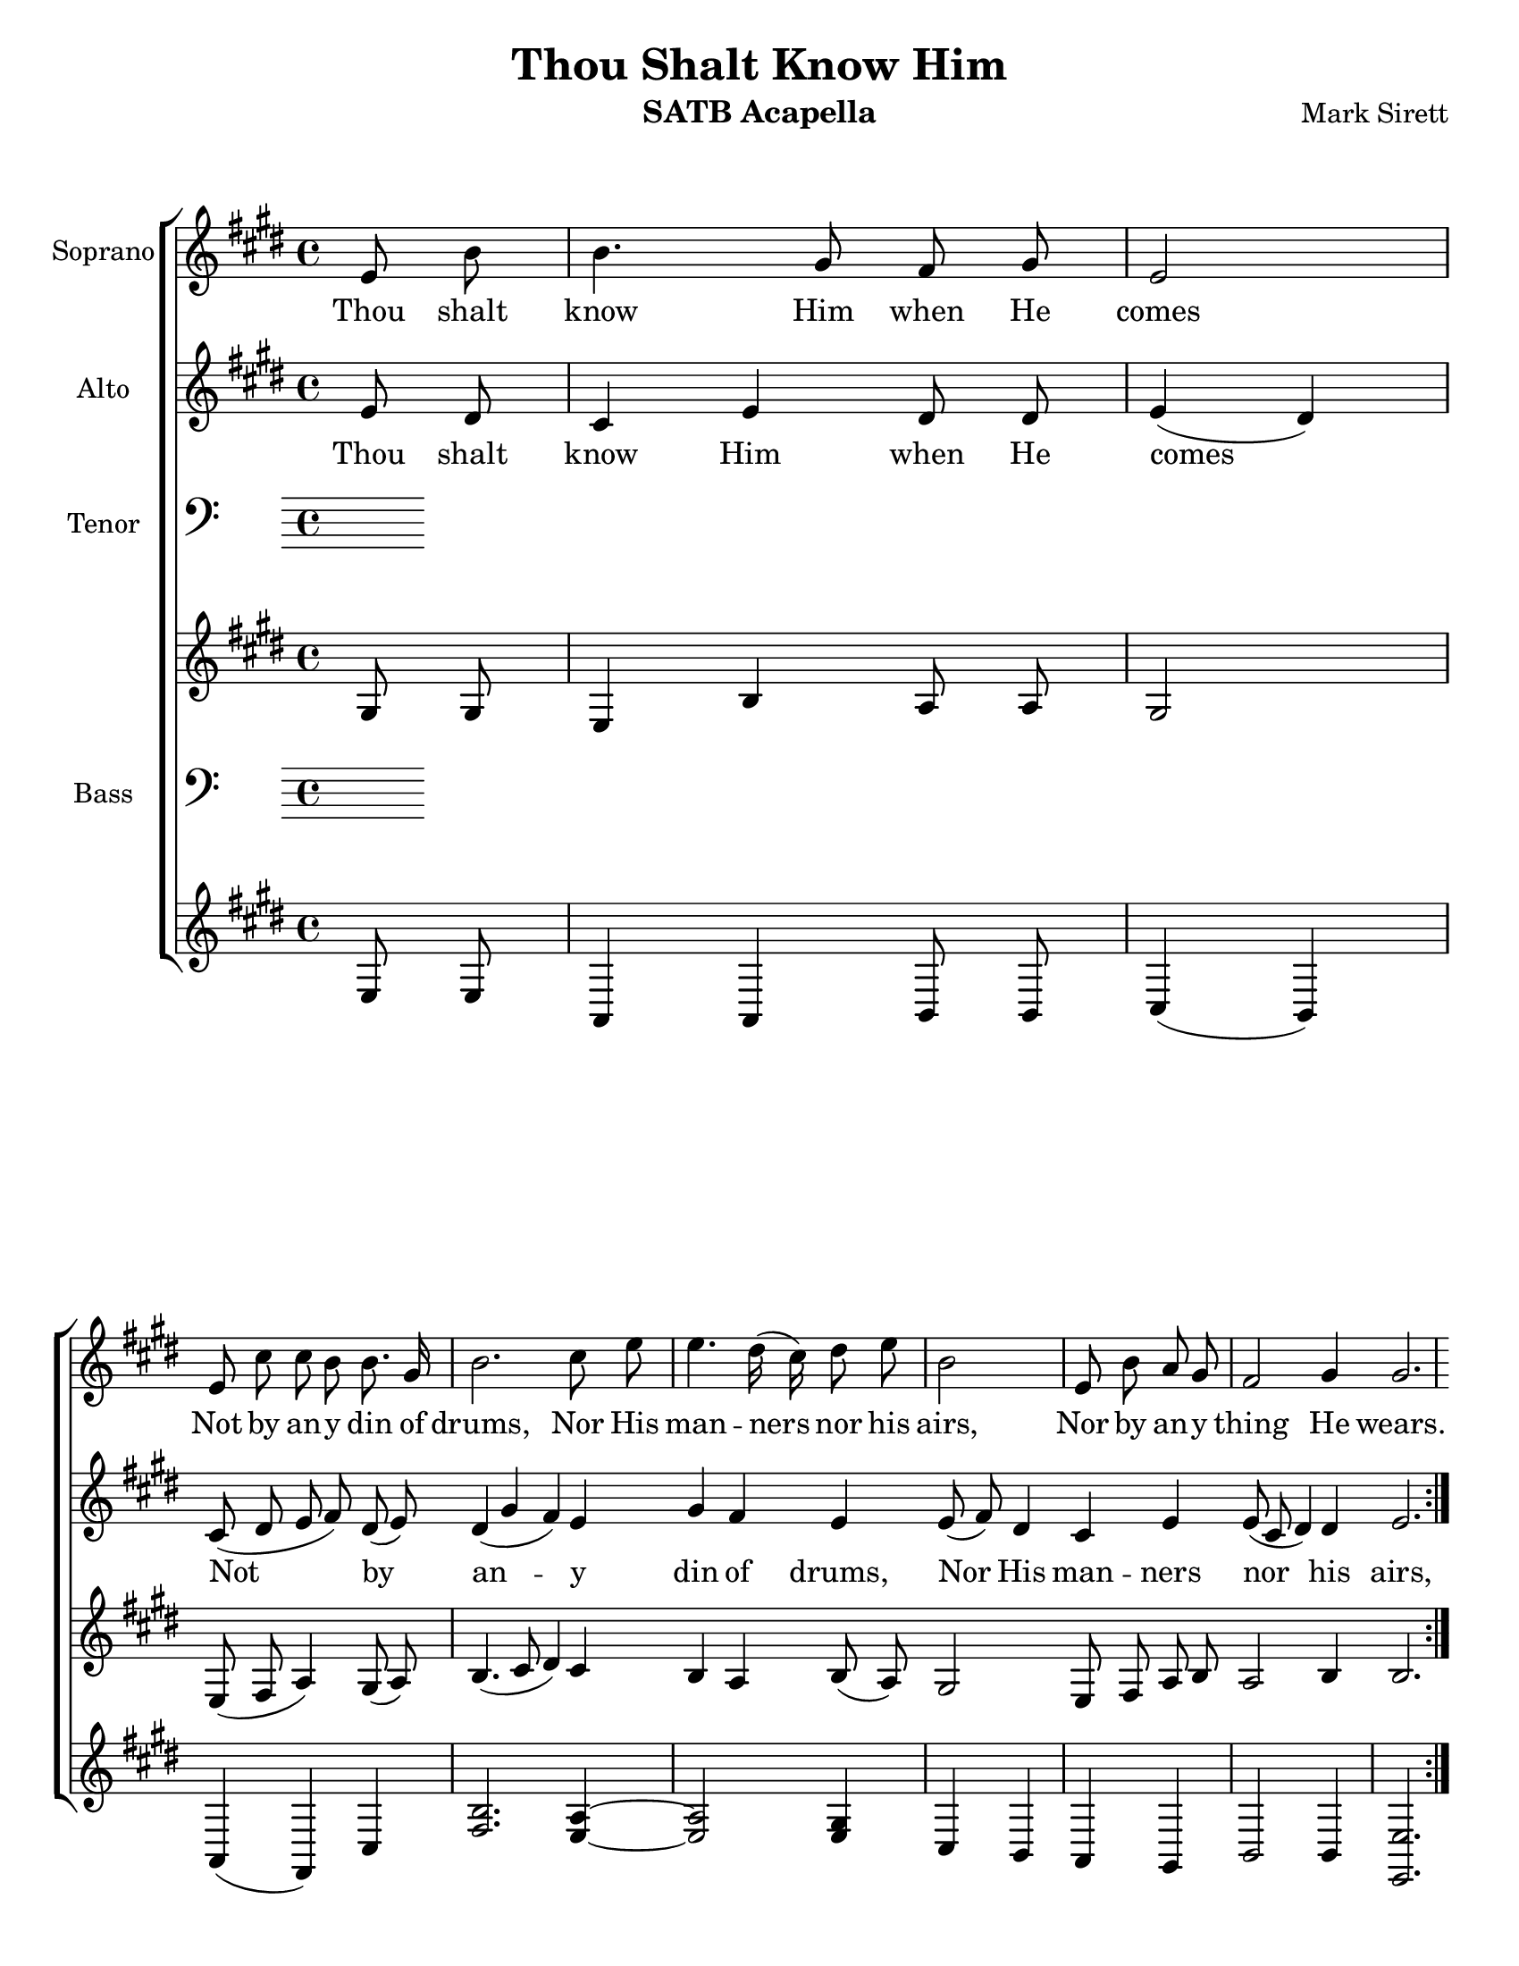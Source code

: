 \version "2.17.29"
\language "english"

\header {
  title = "Thou Shalt Know Him"
  instrument = "SATB Acapella"
  composer = "Mark Sirett"
}

\paper {
  #(set-paper-size "letter")
}

global = {
  \key e \major
  % \time 4/4
}
bln = \bar "|"
soprano = \relative c'' {
  \global
  \cadenzaOn
  \repeat volta 2 {
    e,8 b' \bln b4. gs8 fs gs \bln e2 \bln e8 cs' cs b b8. gs16 \bln
    b2. cs8 e \bln e4. ds16 (cs) ds8 e \bln b2 \bln
    e,8 b' a gs \bln fs2 gs4 gs2. \bln
  }
  %9
  gs8 gs \bln cs4. b8 gs8 fs \bln gs4 \tuplet 3/2 {gs8 gs gs} \bln
  e'4. ds8 b a \bln cs4 ds cs \bln <gs' e>4. <fs ds>8 e8 cs \bln cs4 a cs \bln
  %16
  <e c>4 (<d b>) c \bln b8. g16 g4 g8 g \bln a4 e2. \breathe e4 d e2. \fermata \bln
  %19b
  e8 b' \bln b4. gs8 fs gs \bln e2. \breathe \bln e2 e \breathe \bln e1 e \bar "||"
  
  \cadenzaOff
  
}

alto = \relative c' {
  \global
  \cadenzaOn
  \repeat volta 2 {
    e8 ds \bln cs4 e ds8 ds \bln e4 (ds) \bln
    cs8 (ds e fs) ds (e) 
    ds4 (gs fs) e gs fs e e8 (fs) ds4
    cs e e8 (cs ds4) ds e2.
  }
  %9
  fs8 e fs4 fs fs8. fs16 e4 fs8 e 
  <a fs>2 fs8 <a fs>8 <gs es>4 q gs b b b8 gs a4 gs fs
  %16
  g2 a4 g8 fs e4 e8 e e4 cs2 \breathe b b4 b2. \fermata
  %19b
  e8 ds cs4 e ds8 ds ds4 (cs2) \breathe d2 d \breathe c1 b
  \cadenzaOff
  
}

tenor = \relative c' {
  \global
  \cadenzaOn
  \repeat volta 2 {
    gs8 gs \bln e4 b' a8 a \bln gs2 \bln e8 (fs a4) gs8 (a) \bln
    b4. (cs8 ds4) cs b a b8 (a) gs2
    e8 fs a b a2 b4 b2.
  }
  %9
  gs8 gs a4 a b8. b16 cs4 cs8 cs
  cs4. (b8) cs8 ds ds4 ds es e e e8 e e4 cs cs
  %16
  
  <e c>2 q4 b8 b b4 d8 d cs4 a2 \breathe a a4 gs2. \fermata
  %19b
  gs8 gs e4 b' a8 a gs2. \breathe <a fs>2 q \breathe <g e>1 gs1
  \cadenzaOff  
  
}

bass = \relative c {
  \global
  \cadenzaOn
  \repeat volta 2 {
    e8 e \bln a,4 a b8 b \bln cs4 (b) \bln a (fs) cs' \bln
    <fs b>2. <e a>4~ \bln <e a>2 <e gs>4 \bln cs b \bln
    a gs \bln b2 b4 \bln <e e,>2.
  }
  %9
  fs8 e \bln d4 d d8. d16 \bln cs4 cs8 cs \bln
  e4 (fs) a8 b \bln cs4 cs cs \bln b b cs8 b \bln a4 a a \bln
  % 16
  g2 g4 \bln e8 e e4 e8 e \bln  e4 e2 \breathe f2 f4 \bln e2. \fermata \bln
  %19b
  e8 e \bln a,4 a b8 b \bln cs2. \breathe \bln a2 a \breathe \bln g1 \bln <b e,>1 \bar "||"
  \cadenzaOff
}


verse = \lyricmode {
  % Lyrics follow here.
  Thou shalt know Him when He comes
  Not by an -- y din of drums,
  Nor His man -- ners nor his airs,
  Nor by an -- y thing He wears.
  Thou shalt know Him when He comes,
  Not by His crown or by His gown,
  But His com -- ing known shall be,
  By the ho -- ly har -- mo -- ny which His com -- ing makes in thee.
  Thou shalt know Him when He comes.
  A -- men, a -- men.
}

pianoReduction = \new PianoStaff \with {
  fontSize = #-1
  \override StaffSymbol.staff-space = #(magstep -1)
} <<
  \new Staff \with {
    \consists "Mark_engraver"
    \consists "Metronome_mark_engraver"
    \remove "Staff_performer"
  } {
    #(set-accidental-style 'piano)
    <<
      \soprano \\
      \alto
    >>
  }
  \new Staff \with {
    \remove "Staff_performer"
  } {
    \clef bass
    #(set-accidental-style 'piano)
    <<
      \tenor \\
      \bass
    >>
  }
>>

rehearsalMidi = #
(define-music-function
 (parser location name midiInstrument lyrics) (string? string? ly:music?)
 #{
   \unfoldRepeats <<
     \new Staff = "soprano" \new Voice = "soprano" { s1*0\f \soprano }
     \new Staff = "alto" \new Voice = "alto" { s1*0\f \alto }
     \new Staff = "tenor" \new Voice = "tenor" { s1*0\f \tenor }
     \new Staff = "bass" \new Voice = "bass" { s1*0\f \bass }
     \context Staff = $name {
       \set Score.midiMinimumVolume = #0.5
       \set Score.midiMaximumVolume = #0.6
       \set Score.tempoWholesPerMinute = #(ly:make-moment 64/4)
       \set Staff.midiMinimumVolume = #0.8
       \set Staff.midiMaximumVolume = #1.0
       \set Staff.midiInstrument = $midiInstrument
     }
     \new Lyrics \with {
       alignBelowContext = $name
     } \lyricsto $name $lyrics
   >>
 #})

\score {
  <<
    \new ChoirStaff <<
      \new Staff \with {
        midiInstrument = "voice oohs"
        instrumentName =  "Soprano" 
      } 
        \new Voice = "soprano" { \soprano }
           \new Lyrics \lyricsto "soprano" \verse
      
      \new Staff \with {
        midiInstrument = "voice oohs"
        instrumentName =  "Alto"
      }
        \new Voice = "alto" {  \alto }
          \new Lyrics  \lyricsto "alto" \verse
      
      \new Staff \with {
        midiInstrument = "voice oohs"
        instrumentName =  "Tenor" 
      } 
        \clef bass
        \new Voice = "tenor" { \tenor }
     
       \new Staff \with {
        midiInstrument = "voice oohs"
        instrumentName =  "Bass" 
      } 
        \clef bass
                \new Voice = "bass" {  \bass }
      
    >>
  %  \pianoReduction
  >>
  \layout { 
    \context {
      \Score
      \remove "Timing_translator"
      \remove "Default_bar_line_engraver"
      \remove "Bar_number_engraver"
      %    \override SpacingSpanner.uniform-stretching = ##t
      %    \override SpacingSpanner.strict-note-spacing = ##t
      %    proportionalNotationDuration = #(ly:make-moment 1/64)
    }
    \context {
      \Staff
      \consists "Timing_translator"
      \consists "Default_bar_line_engraver"
    }
    \context {
      \Voice
      \remove "Forbid_line_break_engraver"
      tupletFullLength = ##t
    }
  }
  \midi {
    \context {
      \Score
      tempoWholesPerMinute = #(ly:make-moment 64/4)
    }
  }
}

% Rehearsal MIDI files:
\book {
  \bookOutputSuffix "soprano"
  \score {
    \rehearsalMidi "soprano" "soprano sax" \verse
    \midi { }
  }
}

\book {
  \bookOutputSuffix "alto"
  \score {
    \rehearsalMidi "alto" "soprano sax" \verse
    \midi { }
  }
}

\book {
  \bookOutputSuffix "tenor"
  \score {
    \rehearsalMidi "tenor" "tenor sax" \verse
    \midi { }
  }
}

\book {
  \bookOutputSuffix "bass"
  \score {
    \rehearsalMidi "bass" "tenor sax" \verse
    \midi { }
  }
}


